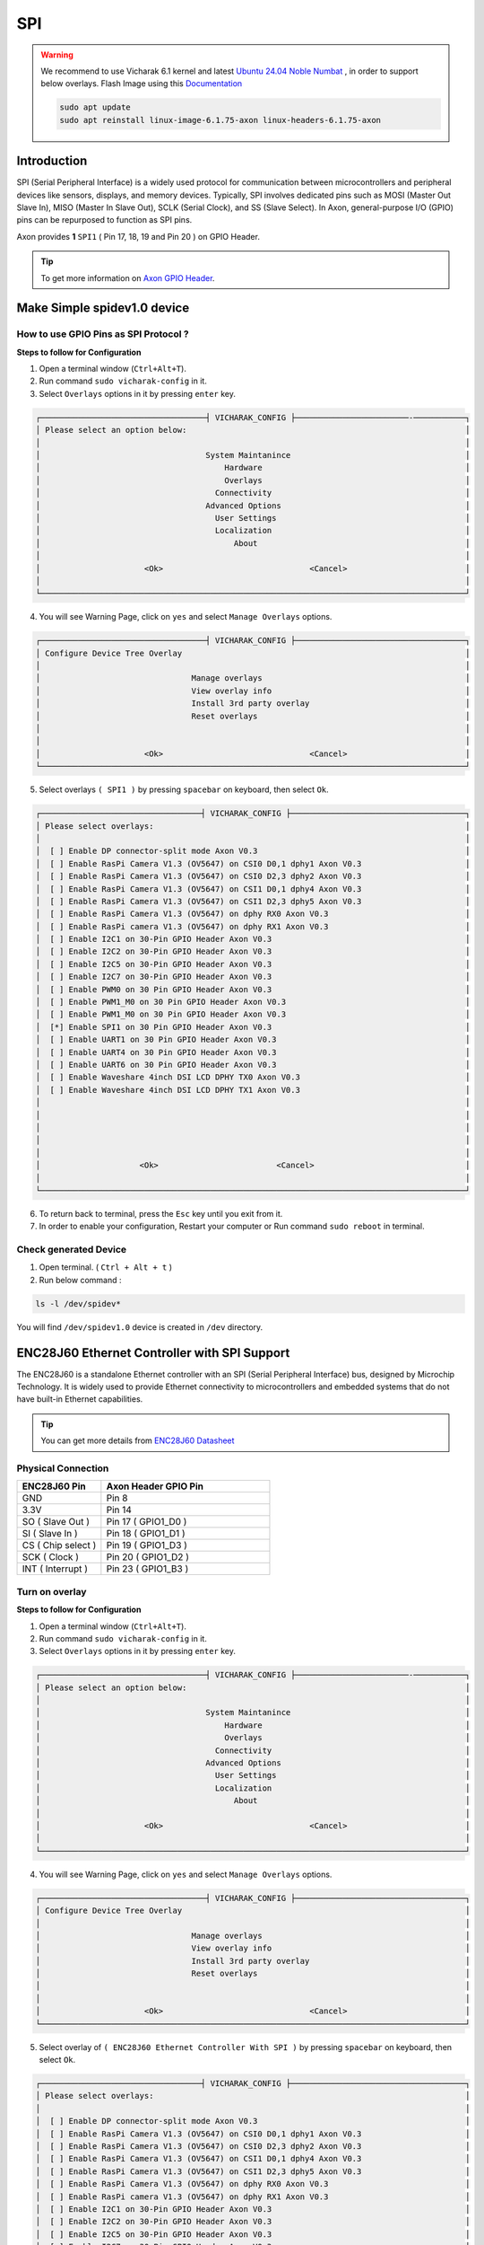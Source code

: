 
##############
SPI
##############

.. _Axon GPIO Header: https://docs.vicharak.in/vicharak_sbcs/axon/axon-gpio-description/#axon-gpios-header

.. warning::

    We recommend to use Vicharak 6.1 kernel and latest `Ubuntu 24.04 Noble Numbat
    <https://downloads.vicharak.in/vicharak-axon/ubuntu/24_noble/>`_ , in order to support below overlays. Flash Image
    using this `Documentation </vicharak_sbcs/axon/axon-linux/linux-usage-guide/rockchip-develop-guide>`_

    .. code::

        sudo apt update
        sudo apt reinstall linux-image-6.1.75-axon linux-headers-6.1.75-axon

Introduction
------------

SPI (Serial Peripheral Interface) is a widely used protocol for communication between microcontrollers and peripheral
devices like sensors, displays, and memory devices. Typically, SPI involves dedicated pins such as MOSI (Master Out
Slave In), MISO (Master In Slave Out), SCLK (Serial Clock), and SS (Slave Select).
In Axon, general-purpose I/O (GPIO) pins can be repurposed to function as SPI pins.

Axon provides **1** ``SPI1`` ( Pin 17, 18, 19 and Pin 20 ) on GPIO Header.

.. tip::
    To get more information on `Axon GPIO Header`_.


Make Simple spidev1.0 device
----------------------------

How to use GPIO Pins as SPI Protocol ?
======================================

**Steps to follow for Configuration**

1. Open a terminal window (``Ctrl+Alt+T``).

2. Run command ``sudo vicharak-config`` in it.

3. Select ``Overlays`` options in it by pressing ``enter`` key.

.. code-block:: console

    ┌───────────────────────────────────┤ VICHARAK_CONFIG ├────────────────────────-───────────┐
    │ Please select an option below:                                                           │
    │                                                                                          │
    │                                   System Maintanince                                     │
    │                                       Hardware                                           │
    │                                       Overlays                                           │
    │                                     Connectivity                                         │
    │                                   Advanced Options                                       │
    │                                     User Settings                                        │
    │                                     Localization                                         │
    │                                         About                                            │
    │                                                                                          │
    │                      <Ok>                               <Cancel>                         │
    │                                                                                          │
    └──────────────────────────────────────────────────────────────────────────────────────────┘


4. You will see Warning Page, click on ``yes`` and select ``Manage Overlays`` options.


.. code-block:: console


    ┌───────────────────────────────────┤ VICHARAK_CONFIG ├────────────────────────────────────┐
    │ Configure Device Tree Overlay                                                            │
    │                                                                                          │
    │                                Manage overlays                                           │
    │                                View overlay info                                         │
    │                                Install 3rd party overlay                                 │
    │                                Reset overlays                                            │
    │                                                                                          │
    │                                                                                          │
    │                      <Ok>                               <Cancel>                         │
    └──────────────────────────────────────────────────────────────────────────────────────────┘



5. Select overlays ``( SPI1 )`` by pressing ``spacebar`` on keyboard, then select ``Ok``.

.. code-block:: console

    ┌──────────────────────────────────┤ VICHARAK_CONFIG ├─────────────────────────────────────┐
    │ Please select overlays:                                                                  │
    │                                                                                          │
    │  [ ] Enable DP connector-split mode Axon V0.3                                            │
    │  [ ] Enable RasPi Camera V1.3 (OV5647) on CSI0 D0,1 dphy1 Axon V0.3                      │
    │  [ ] Enable RasPi Camera V1.3 (OV5647) on CSI0 D2,3 dphy2 Axon V0.3                      │
    │  [ ] Enable RasPi Camera V1.3 (OV5647) on CSI1 D0,1 dphy4 Axon V0.3                      │
    │  [ ] Enable RasPi Camera V1.3 (OV5647) on CSI1 D2,3 dphy5 Axon V0.3                      │
    │  [ ] Enable RasPi Camera V1.3 (OV5647) on dphy RX0 Axon V0.3                             │
    │  [ ] Enable RasPi camera V1.3 (OV5647) on dphy RX1 Axon V0.3                             │
    │  [ ] Enable I2C1 on 30-Pin GPIO Header Axon V0.3                                         │
    │  [ ] Enable I2C2 on 30-Pin GPIO Header Axon V0.3                                         │
    │  [ ] Enable I2C5 on 30-Pin GPIO Header Axon V0.3                                         │
    │  [ ] Enable I2C7 on 30-Pin GPIO Header Axon V0.3                                         │
    │  [ ] Enable PWM0 on 30 Pin GPIO Header Axon V0.3                                         │
    │  [ ] Enable PWM1_M0 on 30 Pin GPIO Header Axon V0.3                                      │
    │  [ ] Enable PWM1_M0 on 30 Pin GPIO Header Axon V0.3                                      │
    │  [*] Enable SPI1 on 30 Pin GPIO Header Axon V0.3                                         │
    │  [ ] Enable UART1 on 30 Pin GPIO Header Axon V0.3                                        │
    │  [ ] Enable UART4 on 30 Pin GPIO Header Axon V0.3                                        │
    │  [ ] Enable UART6 on 30 Pin GPIO Header Axon V0.3                                        │
    │  [ ] Enable Waveshare 4inch DSI LCD DPHY TX0 Axon V0.3                                   │
    │  [ ] Enable Waveshare 4inch DSI LCD DPHY TX1 Axon V0.3                                   │
    │                                                                                          │
    │                                                                                          │
    │                                                                                          │
    │                                                                                          │
    │                                                                                          │
    │                     <Ok>                         <Cancel>                                │
    │                                                                                          │
    └──────────────────────────────────────────────────────────────────────────────────────────┘

6. To return back to terminal, press the ``Esc`` key until you exit from it.

7. In order to enable your configuration, Restart your computer or Run command ``sudo reboot`` in terminal.

Check generated Device
======================

1. Open terminal. ( ``Ctrl + Alt + t`` )
2. Run below command :

.. code::

        ls -l /dev/spidev*

You will find ``/dev/spidev1.0`` device is created in ``/dev`` directory.

ENC28J60 Ethernet Controller with SPI Support
---------------------------------------------

The ENC28J60 is a standalone Ethernet controller with an SPI (Serial Peripheral Interface) bus, designed by Microchip Technology. It is widely used to provide Ethernet connectivity to microcontrollers and embedded systems that do not have built-in Ethernet capabilities.

.. tip::

    You can get more details from `ENC28J60 Datasheet <https://ww1.microchip.com/downloads/en/DeviceDoc/39662a.pdf>`_


.. image:: /_static/images/ENC28J60.webp
    :width: 50%

Physical Connection
====================

.. list-table::
   :widths: 20 40
   :header-rows: 1
   :class: feature-table

   * - **ENC28J60 Pin**
     - **Axon Header GPIO Pin**
   * - GND
     - Pin 8
   * - 3.3V
     - Pin 14 
   * - SO ( Slave Out )
     - Pin 17 ( GPIO1_D0 )
   * - SI ( Slave In )
     - Pin 18 ( GPIO1_D1 )
   * - CS ( Chip select )
     - Pin 19 ( GPIO1_D3 )
   * - SCK ( Clock )
     - Pin 20 ( GPIO1_D2 )
   * - INT ( Interrupt )
     - Pin 23 ( GPIO1_B3 )

Turn on overlay
===============

**Steps to follow for Configuration**

1. Open a terminal window (``Ctrl+Alt+T``).

2. Run command ``sudo vicharak-config`` in it.

3. Select ``Overlays`` options in it by pressing ``enter`` key.

.. code-block:: console

    ┌───────────────────────────────────┤ VICHARAK_CONFIG ├────────────────────────-───────────┐
    │ Please select an option below:                                                           │
    │                                                                                          │
    │                                   System Maintanince                                     │
    │                                       Hardware                                           │
    │                                       Overlays                                           │
    │                                     Connectivity                                         │
    │                                   Advanced Options                                       │
    │                                     User Settings                                        │
    │                                     Localization                                         │
    │                                         About                                            │
    │                                                                                          │
    │                      <Ok>                               <Cancel>                         │
    │                                                                                          │
    └──────────────────────────────────────────────────────────────────────────────────────────┘


4. You will see Warning Page, click on ``yes`` and select ``Manage Overlays`` options.


.. code-block:: console


    ┌───────────────────────────────────┤ VICHARAK_CONFIG ├────────────────────────────────────┐
    │ Configure Device Tree Overlay                                                            │
    │                                                                                          │
    │                                Manage overlays                                           │
    │                                View overlay info                                         │
    │                                Install 3rd party overlay                                 │
    │                                Reset overlays                                            │
    │                                                                                          │
    │                                                                                          │
    │                      <Ok>                               <Cancel>                         │
    └──────────────────────────────────────────────────────────────────────────────────────────┘



5. Select overlay of ``( ENC28J60 Ethernet Controller With SPI )`` by pressing ``spacebar`` on keyboard, then select ``Ok``.

.. code-block:: console

    ┌──────────────────────────────────┤ VICHARAK_CONFIG ├─────────────────────────────────────┐
    │ Please select overlays:                                                                  │
    │                                                                                          │
    │  [ ] Enable DP connector-split mode Axon V0.3                                            │
    │  [ ] Enable RasPi Camera V1.3 (OV5647) on CSI0 D0,1 dphy1 Axon V0.3                      │
    │  [ ] Enable RasPi Camera V1.3 (OV5647) on CSI0 D2,3 dphy2 Axon V0.3                      │
    │  [ ] Enable RasPi Camera V1.3 (OV5647) on CSI1 D0,1 dphy4 Axon V0.3                      │
    │  [ ] Enable RasPi Camera V1.3 (OV5647) on CSI1 D2,3 dphy5 Axon V0.3                      │
    │  [ ] Enable RasPi Camera V1.3 (OV5647) on dphy RX0 Axon V0.3                             │
    │  [ ] Enable RasPi camera V1.3 (OV5647) on dphy RX1 Axon V0.3                             │
    │  [ ] Enable I2C1 on 30-Pin GPIO Header Axon V0.3                                         │
    │  [ ] Enable I2C2 on 30-Pin GPIO Header Axon V0.3                                         │
    │  [ ] Enable I2C5 on 30-Pin GPIO Header Axon V0.3                                         │
    │  [ ] Enable I2C7 on 30-Pin GPIO Header Axon V0.3                                         │
    │  [ ] Enable PWM0 on 30 Pin GPIO Header Axon V0.3                                         │
    │  [ ] Enable PWM1_M0 on 30 Pin GPIO Header Axon V0.3                                      │
    │  [ ] Enable PWM1_M0 on 30 Pin GPIO Header Axon V0.3                                      │
    │  [ ] Enable SPI1 on 30 Pin GPIO Header Axon V0.3                                         │
    │  [*] Enable SPI1 ENC28J60 Ethernet Controller support on 30 Pin GPIO Header Axon V0.3    │
    │  [ ] Enable UART1 on 30 Pin GPIO Header Axon V0.3                                        │
    │  [ ] Enable UART4 on 30 Pin GPIO Header Axon V0.3                                        │
    │  [ ] Enable UART6 on 30 Pin GPIO Header Axon V0.3                                        │
    │  [ ] Enable Waveshare 4inch DSI LCD DPHY TX0 Axon V0.3                                   │
    │  [ ] Enable Waveshare 4inch DSI LCD DPHY TX1 Axon V0.3                                   │
    │                                                                                          │
    │                                                                                          │
    │                                                                                          │
    │                                                                                          │
    │                                                                                          │
    │                     <Ok>                         <Cancel>                                │
    │                                                                                          │
    └──────────────────────────────────────────────────────────────────────────────────────────┘

6. To return back to terminal, press the ``Esc`` key until you exit from it.

7. In order to enable your configuration, Restart your computer or Run command ``sudo reboot`` in terminal.

Check ethernet interface
========================

You can get one more interface other than default ethernet interface. As in our case, ``eth1`` is generated.

.. code::

    vicharak@vicharak:~$ ip a
    1: lo: <LOOPBACK,UP,LOWER_UP> mtu 65536 qdisc noqueue state UNKNOWN group default qlen 1000
        link/loopback 00:00:00:00:00:00 brd 00:00:00:00:00:00
        inet 127.0.0.1/8 scope host lo
           valid_lft forever preferred_lft forever
        inet6 ::1/128 scope host noprefixroute
           valid_lft forever preferred_lft forever
    2: dummy0: <BROADCAST,NOARP> mtu 1500 qdisc noop state DOWN group default qlen 1000
        link/ether 52:71:ea:c2:44:2c brd ff:ff:ff:ff:ff:ff
    3: end1: <BROADCAST,MULTICAST,UP,LOWER_UP> mtu 1500 qdisc mq state UP group default qlen 1000
        link/ether 6e:21:27:df:96:f8 brd ff:ff:ff:ff:ff:ff
    4: eth1: <BROADCAST,MULTICAST,UP,LOWER_UP> mtu 1500 qdisc pfifo_fast state UNKNOWN group default qlen 1000
        link/ether 52:3b:9c:26:d3:c4 brd ff:ff:ff:ff:ff:ff
        inet 192.168.1.46/24 brd 192.168.1.255 scope global dynamic noprefixroute eth1
           valid_lft 86177sec preferred_lft 86177sec
        inet6 2401:4900:1f3f:e774:bed3:3a12:c3c4:9a5f/64 scope global temporary dynamic
           valid_lft 84992sec preferred_lft 84992sec
        inet6 2401:4900:1f3f:e774:9b4:6c9d:8709:8f9f/64 scope global dynamic mngtmpaddr noprefixroute
           valid_lft 84992sec preferred_lft 84992sec
        inet6 fe80::10a3:96a7:93bb:9554/64 scope link noprefixroute
           valid_lft forever preferred_lft forever
    5: wlan0: <NO-CARRIER,BROADCAST,MULTICAST,UP> mtu 1500 qdisc mq state DOWN group default qlen 1000
        link/ether 40:f4:c9:94:85:18 brd ff:ff:ff:ff:ff:ff

